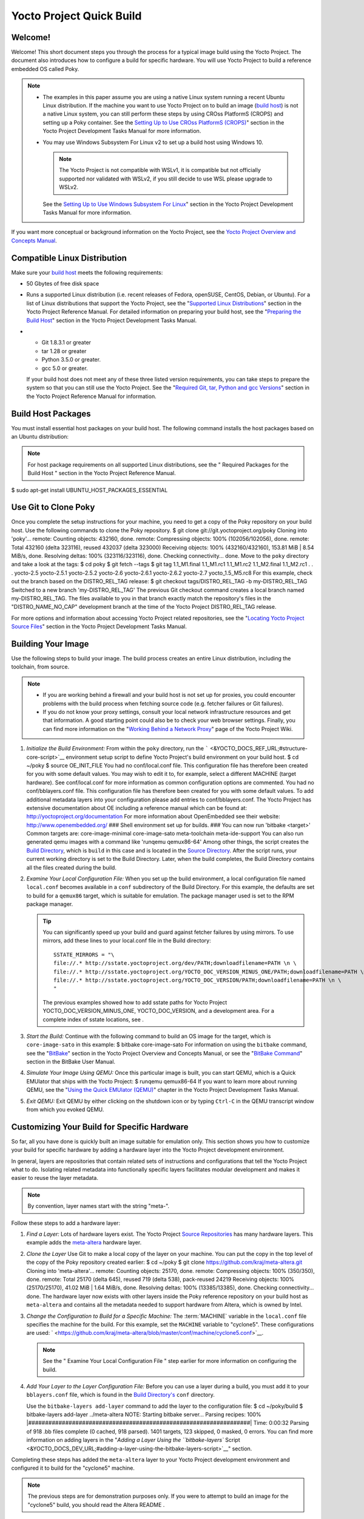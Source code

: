 .. SPDX-License-Identifier: CC-BY-2.0-UK

=========================
Yocto Project Quick Build
=========================

Welcome!
========

Welcome! This short document steps you through the process for a typical
image build using the Yocto Project. The document also introduces how to
configure a build for specific hardware. You will use Yocto Project to
build a reference embedded OS called Poky.

.. note::

   -  The examples in this paper assume you are using a native Linux
      system running a recent Ubuntu Linux distribution. If the machine
      you want to use Yocto Project on to build an image (`build
      host <&YOCTO_DOCS_REF_URL;#hardware-build-system-term>`__) is not
      a native Linux system, you can still perform these steps by using
      CROss PlatformS (CROPS) and setting up a Poky container. See the
      `Setting Up to Use CROss PlatformS
      (CROPS) <&YOCTO_DOCS_DEV_URL;#setting-up-to-use-crops>`__" section
      in the Yocto Project Development Tasks Manual for more
      information.

   -  You may use Windows Subsystem For Linux v2 to set up a build host
      using Windows 10.

      .. note::

         The Yocto Project is not compatible with WSLv1, it is
         compatible but not officially supported nor validated with
         WSLv2, if you still decide to use WSL please upgrade to WSLv2.

      See the `Setting Up to Use Windows Subsystem For
      Linux <&YOCTO_DOCS_DEV_URL;#setting-up-to-use-wsl>`__" section in
      the Yocto Project Development Tasks Manual for more information.

If you want more conceptual or background information on the Yocto
Project, see the `Yocto Project Overview and Concepts
Manual <&YOCTO_DOCS_OM_URL;>`__.

Compatible Linux Distribution
=============================

Make sure your `build
host <&YOCTO_DOCS_REF_URL;#hardware-build-system-term>`__ meets the
following requirements:

-  50 Gbytes of free disk space

-  Runs a supported Linux distribution (i.e. recent releases of Fedora,
   openSUSE, CentOS, Debian, or Ubuntu). For a list of Linux
   distributions that support the Yocto Project, see the "`Supported
   Linux
   Distributions <&YOCTO_DOCS_REF_URL;#detailed-supported-distros>`__"
   section in the Yocto Project Reference Manual. For detailed
   information on preparing your build host, see the "`Preparing the
   Build Host <&YOCTO_DOCS_DEV_URL;#dev-preparing-the-build-host>`__"
   section in the Yocto Project Development Tasks Manual.

-  

   -  Git 1.8.3.1 or greater

   -  tar 1.28 or greater

   -  Python 3.5.0 or greater.

   -  gcc 5.0 or greater.

   If your build host does not meet any of these three listed version
   requirements, you can take steps to prepare the system so that you
   can still use the Yocto Project. See the "`Required Git, tar, Python
   and gcc
   Versions <&YOCTO_DOCS_REF_URL;#required-git-tar-python-and-gcc-versions>`__"
   section in the Yocto Project Reference Manual for information.

Build Host Packages
===================

You must install essential host packages on your build host. The
following command installs the host packages based on an Ubuntu
distribution:

.. note::

   For host package requirements on all supported Linux distributions,
   see the "
   Required Packages for the Build Host
   " section in the Yocto Project Reference Manual.

$ sudo apt-get install UBUNTU_HOST_PACKAGES_ESSENTIAL

Use Git to Clone Poky
=====================

Once you complete the setup instructions for your machine, you need to
get a copy of the Poky repository on your build host. Use the following
commands to clone the Poky repository. $ git clone
git://git.yoctoproject.org/poky Cloning into 'poky'... remote: Counting
objects: 432160, done. remote: Compressing objects: 100%
(102056/102056), done. remote: Total 432160 (delta 323116), reused
432037 (delta 323000) Receiving objects: 100% (432160/432160), 153.81
MiB \| 8.54 MiB/s, done. Resolving deltas: 100% (323116/323116), done.
Checking connectivity... done. Move to the ``poky`` directory and take a
look at the tags: $ cd poky $ git fetch --tags $ git tag 1.1_M1.final
1.1_M1.rc1 1.1_M1.rc2 1.1_M2.final 1.1_M2.rc1 . . . yocto-2.5
yocto-2.5.1 yocto-2.5.2 yocto-2.6 yocto-2.6.1 yocto-2.6.2 yocto-2.7
yocto_1.5_M5.rc8 For this example, check out the branch based on the
DISTRO_REL_TAG release: $ git checkout tags/DISTRO_REL_TAG -b
my-DISTRO_REL_TAG Switched to a new branch 'my-DISTRO_REL_TAG' The
previous Git checkout command creates a local branch named
my-DISTRO_REL_TAG. The files available to you in that branch exactly
match the repository's files in the "DISTRO_NAME_NO_CAP" development
branch at the time of the Yocto Project DISTRO_REL_TAG release.

For more options and information about accessing Yocto Project related
repositories, see the "`Locating Yocto Project Source
Files <&YOCTO_DOCS_DEV_URL;#locating-yocto-project-source-files>`__"
section in the Yocto Project Development Tasks Manual.

Building Your Image
===================

Use the following steps to build your image. The build process creates
an entire Linux distribution, including the toolchain, from source.

.. note::

   -  If you are working behind a firewall and your build host is not
      set up for proxies, you could encounter problems with the build
      process when fetching source code (e.g. fetcher failures or Git
      failures).

   -  If you do not know your proxy settings, consult your local network
      infrastructure resources and get that information. A good starting
      point could also be to check your web browser settings. Finally,
      you can find more information on the "`Working Behind a Network
      Proxy <https://wiki.yoctoproject.org/wiki/Working_Behind_a_Network_Proxy>`__"
      page of the Yocto Project Wiki.

1. *Initialize the Build Environment:* From within the ``poky``
   directory, run the
   ````` <&YOCTO_DOCS_REF_URL;#structure-core-script>`__ environment
   setup script to define Yocto Project's build environment on your
   build host. $ cd ~/poky $ source OE_INIT_FILE You had no
   conf/local.conf file. This configuration file has therefore been
   created for you with some default values. You may wish to edit it to,
   for example, select a different MACHINE (target hardware). See
   conf/local.conf for more information as common configuration options
   are commented. You had no conf/bblayers.conf file. This configuration
   file has therefore been created for you with some default values. To
   add additional metadata layers into your configuration please add
   entries to conf/bblayers.conf. The Yocto Project has extensive
   documentation about OE including a reference manual which can be
   found at: http://yoctoproject.org/documentation For more information
   about OpenEmbedded see their website: http://www.openembedded.org/
   ### Shell environment set up for builds. ### You can now run 'bitbake
   <target>' Common targets are: core-image-minimal core-image-sato
   meta-toolchain meta-ide-support You can also run generated qemu
   images with a command like 'runqemu qemux86-64' Among other things,
   the script creates the `Build
   Directory <&YOCTO_DOCS_REF_URL;#build-directory>`__, which is
   ``build`` in this case and is located in the `Source
   Directory <&YOCTO_DOCS_REF_URL;#source-directory>`__. After the
   script runs, your current working directory is set to the Build
   Directory. Later, when the build completes, the Build Directory
   contains all the files created during the build.

2. *Examine Your Local Configuration File:* When you set up the build
   environment, a local configuration file named ``local.conf`` becomes
   available in a ``conf`` subdirectory of the Build Directory. For this
   example, the defaults are set to build for a ``qemux86`` target,
   which is suitable for emulation. The package manager used is set to
   the RPM package manager.

   .. tip::

      You can significantly speed up your build and guard against
      fetcher failures by using mirrors. To use mirrors, add these lines
      to your
      local.conf
      file in the Build directory:
      ::

              SSTATE_MIRRORS = "\
              file://.* http://sstate.yoctoproject.org/dev/PATH;downloadfilename=PATH \n \
              file://.* http://sstate.yoctoproject.org/YOCTO_DOC_VERSION_MINUS_ONE/PATH;downloadfilename=PATH \n \
              file://.* http://sstate.yoctoproject.org/YOCTO_DOC_VERSION/PATH;downloadfilename=PATH \n \
              "
                                 

      The previous examples showed how to add sstate paths for Yocto
      Project YOCTO_DOC_VERSION_MINUS_ONE, YOCTO_DOC_VERSION, and a
      development area. For a complete index of sstate locations, see
      .

3. *Start the Build:* Continue with the following command to build an OS
   image for the target, which is ``core-image-sato`` in this example: $
   bitbake core-image-sato For information on using the ``bitbake``
   command, see the
   "`BitBake <&YOCTO_DOCS_OM_URL;#usingpoky-components-bitbake>`__"
   section in the Yocto Project Overview and Concepts Manual, or see the
   "`BitBake
   Command <&YOCTO_DOCS_BB_URL;#bitbake-user-manual-command>`__" section
   in the BitBake User Manual.

4. *Simulate Your Image Using QEMU:* Once this particular image is
   built, you can start QEMU, which is a Quick EMUlator that ships with
   the Yocto Project: $ runqemu qemux86-64 If you want to learn more
   about running QEMU, see the "`Using the Quick EMUlator
   (QEMU) <&YOCTO_DOCS_DEV_URL;#dev-manual-qemu>`__" chapter in the
   Yocto Project Development Tasks Manual.

5. *Exit QEMU:* Exit QEMU by either clicking on the shutdown icon or by
   typing ``Ctrl-C`` in the QEMU transcript window from which you evoked
   QEMU.

Customizing Your Build for Specific Hardware
============================================

So far, all you have done is quickly built an image suitable for
emulation only. This section shows you how to customize your build for
specific hardware by adding a hardware layer into the Yocto Project
development environment.

In general, layers are repositories that contain related sets of
instructions and configurations that tell the Yocto Project what to do.
Isolating related metadata into functionally specific layers facilitates
modular development and makes it easier to reuse the layer metadata.

.. note::

   By convention, layer names start with the string "meta-".

Follow these steps to add a hardware layer:

1. *Find a Layer:* Lots of hardware layers exist. The Yocto Project
   `Source Repositories <&YOCTO_GIT_URL;>`__ has many hardware layers.
   This example adds the
   `meta-altera <https://github.com/kraj/meta-altera>`__ hardware layer.

2. *Clone the Layer* Use Git to make a local copy of the layer on your
   machine. You can put the copy in the top level of the copy of the
   Poky repository created earlier: $ cd ~/poky $ git clone
   https://github.com/kraj/meta-altera.git Cloning into 'meta-altera'...
   remote: Counting objects: 25170, done. remote: Compressing objects:
   100% (350/350), done. remote: Total 25170 (delta 645), reused 719
   (delta 538), pack-reused 24219 Receiving objects: 100% (25170/25170),
   41.02 MiB \| 1.64 MiB/s, done. Resolving deltas: 100% (13385/13385),
   done. Checking connectivity... done. The hardware layer now exists
   with other layers inside the Poky reference repository on your build
   host as ``meta-altera`` and contains all the metadata needed to
   support hardware from Altera, which is owned by Intel.

3. *Change the Configuration to Build for a Specific Machine:* The
   :term:`MACHINE` variable in the
   ``local.conf`` file specifies the machine for the build. For this
   example, set the ``MACHINE`` variable to "cyclone5". These
   configurations are used:
   ` <https://github.com/kraj/meta-altera/blob/master/conf/machine/cyclone5.conf>`__.

   .. note::

      See the "
      Examine Your Local Configuration File
      " step earlier for more information on configuring the build.

4. *Add Your Layer to the Layer Configuration File:* Before you can use
   a layer during a build, you must add it to your ``bblayers.conf``
   file, which is found in the `Build
   Directory's <&YOCTO_DOCS_REF_URL;#build-directory>`__ ``conf``
   directory.

   Use the ``bitbake-layers add-layer`` command to add the layer to the
   configuration file: $ cd ~/poky/build $ bitbake-layers add-layer
   ../meta-altera NOTE: Starting bitbake server... Parsing recipes: 100%
   \|##################################################################\|
   Time: 0:00:32 Parsing of 918 .bb files complete (0 cached, 918
   parsed). 1401 targets, 123 skipped, 0 masked, 0 errors. You can find
   more information on adding layers in the "`Adding a Layer Using the
   ``bitbake-layers``
   Script <&YOCTO_DOCS_DEV_URL;#adding-a-layer-using-the-bitbake-layers-script>`__"
   section.

Completing these steps has added the ``meta-altera`` layer to your Yocto
Project development environment and configured it to build for the
"cyclone5" machine.

.. note::

   The previous steps are for demonstration purposes only. If you were
   to attempt to build an image for the "cyclone5" build, you should
   read the Altera
   README
   .

Creating Your Own General Layer
===============================

Maybe you have an application or specific set of behaviors you need to
isolate. You can create your own general layer using the
``bitbake-layers create-layer`` command. The tool automates layer
creation by setting up a subdirectory with a ``layer.conf``
configuration file, a ``recipes-example`` subdirectory that contains an
``example.bb`` recipe, a licensing file, and a ``README``.

The following commands run the tool to create a layer named
``meta-mylayer`` in the ``poky`` directory: $ cd ~/poky $ bitbake-layers
create-layer meta-mylayer NOTE: Starting bitbake server... Add your new
layer with 'bitbake-layers add-layer meta-mylayer' For more information
on layers and how to create them, see the "`Creating a General Layer
Using the ``bitbake-layers``
Script <&YOCTO_DOCS_DEV_URL;#creating-a-general-layer-using-the-bitbake-layers-script>`__"
section in the Yocto Project Development Tasks Manual.

Where To Go Next
================

Now that you have experienced using the Yocto Project, you might be
asking yourself "What now?" The Yocto Project has many sources of
information including the website, wiki pages, and user manuals:

-  *Website:* The `Yocto Project Website <&YOCTO_HOME_URL;>`__ provides
   background information, the latest builds, breaking news, full
   development documentation, and access to a rich Yocto Project
   Development Community into which you can tap.

-  *Developer Screencast:* The `Getting Started with the Yocto Project -
   New Developer Screencast Tutorial <http://vimeo.com/36450321>`__
   provides a 30-minute video created for users unfamiliar with the
   Yocto Project but familiar with Linux build hosts. While this
   screencast is somewhat dated, the introductory and fundamental
   concepts are useful for the beginner.

-  *Yocto Project Overview and Concepts Manual:* The `Yocto Project
   Overview and Concepts Manual <&YOCTO_DOCS_OM_URL;>`__ is a great
   place to start to learn about the Yocto Project. This manual
   introduces you to the Yocto Project and its development environment.
   The manual also provides conceptual information for various aspects
   of the Yocto Project.

-  *Yocto Project Wiki:* The `Yocto Project Wiki <&YOCTO_WIKI_URL;>`__
   provides additional information on where to go next when ramping up
   with the Yocto Project, release information, project planning, and QA
   information.

-  *Yocto Project Mailing Lists:* Related mailing lists provide a forum
   for discussion, patch submission and announcements. Several mailing
   lists exist and are grouped according to areas of concern. See the
   "`Mailing lists <&YOCTO_DOCS_REF_URL;#resources-mailinglist>`__"
   section in the Yocto Project Reference Manual for a complete list of
   Yocto Project mailing lists.

-  *Comprehensive List of Links and Other Documentation:* The "`Links
   and Related
   Documentation <&YOCTO_DOCS_REF_URL;#resources-links-and-related-documentation>`__"
   section in the Yocto Project Reference Manual provides a
   comprehensive list of all related links and other user documentation.
